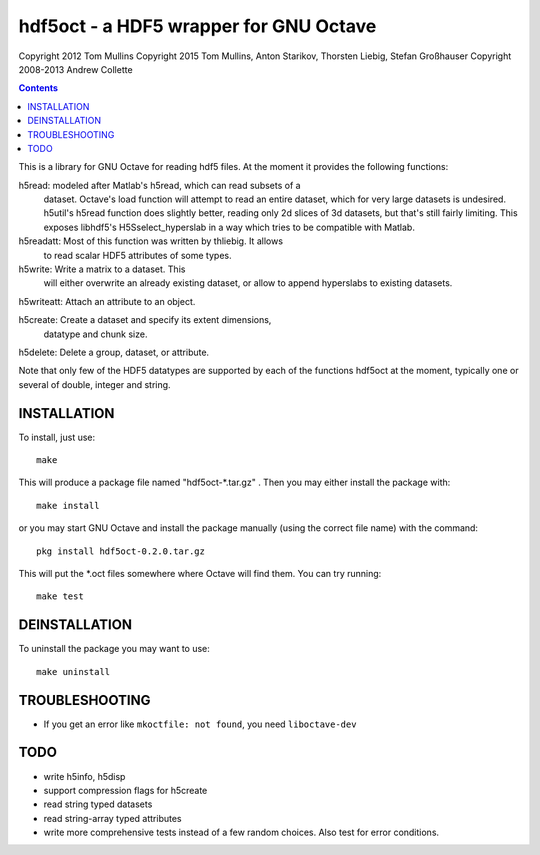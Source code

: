=======================================
hdf5oct - a HDF5 wrapper for GNU Octave
=======================================

Copyright 2012 Tom Mullins
Copyright 2015 Tom Mullins, Anton Starikov, Thorsten Liebig, Stefan Großhauser
Copyright 2008-2013 Andrew Collette

.. contents::

This is a library for GNU Octave for reading hdf5 files. At the moment it
provides the following functions:

h5read: modeled after Matlab's h5read, which can read subsets of a
 	 dataset.  Octave's load function will attempt to read an
 	 entire dataset, which for very large datasets is
 	 undesired. h5util's h5read function does slightly better,
 	 reading only 2d slices of 3d datasets, but that's still
 	 fairly limiting. This exposes libhdf5's H5Sselect_hyperslab
 	 in a way which tries to be compatible with Matlab.

h5readatt: Most of this function was written by thliebig. It allows
           to read scalar HDF5 attributes of some types.

h5write: Write a matrix to a dataset. This
         will either overwrite an already existing dataset, or allow to
         append hyperslabs to existing datasets.

h5writeatt: Attach an attribute to an object.

h5create: Create a dataset and specify its extent dimensions,
          datatype and chunk size.

h5delete: Delete a group, dataset, or attribute.

Note that only few of the HDF5 datatypes are supported by each of the
functions hdf5oct at the moment, typically one or several of double,
integer and string.

INSTALLATION
============

To install, just use::

    make
    
This will produce a package file named "hdf5oct-*.tar.gz" .  Then
you may either install the package with::

    make install

or you may start GNU Octave and install the package manually (using
the correct file name) with the command::

    pkg install hdf5oct-0.2.0.tar.gz

This will put the *.oct files somewhere where Octave will find them.
You can try running::

    make test


DEINSTALLATION
==============

To uninstall the package you may want to use::

   make uninstall

TROUBLESHOOTING
===============
* If you get an error like ``mkoctfile: not found``, you need ``liboctave-dev``


TODO
====

- write h5info, h5disp

- support compression flags for h5create

- read string typed datasets

- read string-array typed attributes

- write more comprehensive tests instead of a few random choices. Also
  test for error conditions.
